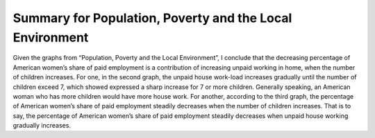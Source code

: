 Summary for Population, Poverty and the Local Environment
===============================================================
.. post:: 7, Apr, 2005
   :category: English Writing Practice
   :author: jiangshengvc
   :nocomments:

Given the graphs from “Population, Poverty and the Local Environment”, I conclude that the decreasing percentage of American
women’s share of paid employment is a contribution of increasing unpaid working in home, when the number of children increases. For
one, in the second graph, the unpaid house work-load increases gradually until the number of children exceed 7, which showed
expressed a sharp increase for 7 or more children. Generally speaking, an American woman who has more children would have more
house work. For another, according to the third graph, the percentage of American women’s share of paid employment steadily decreases when
the number of children increases. That is to say, the percentage of American women’s share of paid employment steadily decreases when
unpaid house working gradually increases.
